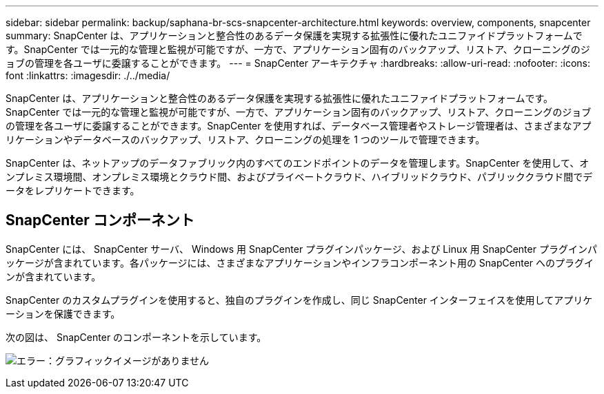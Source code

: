 ---
sidebar: sidebar 
permalink: backup/saphana-br-scs-snapcenter-architecture.html 
keywords: overview, components, snapcenter 
summary: SnapCenter は、アプリケーションと整合性のあるデータ保護を実現する拡張性に優れたユニファイドプラットフォームです。SnapCenter では一元的な管理と監視が可能ですが、一方で、アプリケーション固有のバックアップ、リストア、クローニングのジョブの管理を各ユーザに委譲することができます。 
---
= SnapCenter アーキテクチャ
:hardbreaks:
:allow-uri-read: 
:nofooter: 
:icons: font
:linkattrs: 
:imagesdir: ./../media/


[role="lead"]
SnapCenter は、アプリケーションと整合性のあるデータ保護を実現する拡張性に優れたユニファイドプラットフォームです。SnapCenter では一元的な管理と監視が可能ですが、一方で、アプリケーション固有のバックアップ、リストア、クローニングのジョブの管理を各ユーザに委譲することができます。SnapCenter を使用すれば、データベース管理者やストレージ管理者は、さまざまなアプリケーションやデータベースのバックアップ、リストア、クローニングの処理を 1 つのツールで管理できます。

SnapCenter は、ネットアップのデータファブリック内のすべてのエンドポイントのデータを管理します。SnapCenter を使用して、オンプレミス環境間、オンプレミス環境とクラウド間、およびプライベートクラウド、ハイブリッドクラウド、パブリッククラウド間でデータをレプリケートできます。



== SnapCenter コンポーネント

SnapCenter には、 SnapCenter サーバ、 Windows 用 SnapCenter プラグインパッケージ、および Linux 用 SnapCenter プラグインパッケージが含まれています。各パッケージには、さまざまなアプリケーションやインフラコンポーネント用の SnapCenter へのプラグインが含まれています。

SnapCenter のカスタムプラグインを使用すると、独自のプラグインを作成し、同じ SnapCenter インターフェイスを使用してアプリケーションを保護できます。

次の図は、 SnapCenter のコンポーネントを示しています。

image:saphana-br-scs-image6.png["エラー：グラフィックイメージがありません"]
